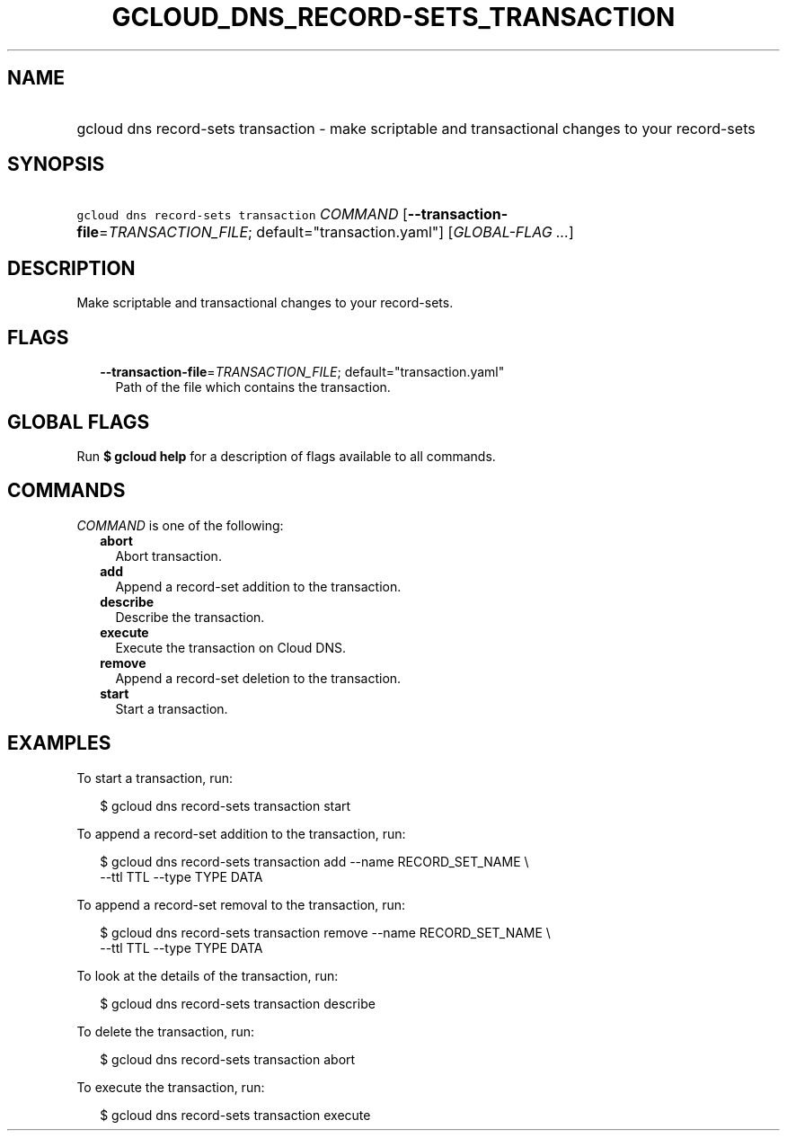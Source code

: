 
.TH "GCLOUD_DNS_RECORD\-SETS_TRANSACTION" 1



.SH "NAME"
.HP
gcloud dns record\-sets transaction \- make scriptable and transactional changes to your record\-sets



.SH "SYNOPSIS"
.HP
\f5gcloud dns record\-sets transaction\fR \fICOMMAND\fR [\fB\-\-transaction\-file\fR=\fITRANSACTION_FILE\fR;\ default="transaction.yaml"] [\fIGLOBAL\-FLAG\ ...\fR]



.SH "DESCRIPTION"

Make scriptable and transactional changes to your record\-sets.



.SH "FLAGS"

.RS 2m
.TP 2m
\fB\-\-transaction\-file\fR=\fITRANSACTION_FILE\fR; default="transaction.yaml"
Path of the file which contains the transaction.


.RE
.sp

.SH "GLOBAL FLAGS"

Run \fB$ gcloud help\fR for a description of flags available to all commands.



.SH "COMMANDS"

\f5\fICOMMAND\fR\fR is one of the following:

.RS 2m
.TP 2m
\fBabort\fR
Abort transaction.

.TP 2m
\fBadd\fR
Append a record\-set addition to the transaction.

.TP 2m
\fBdescribe\fR
Describe the transaction.

.TP 2m
\fBexecute\fR
Execute the transaction on Cloud DNS.

.TP 2m
\fBremove\fR
Append a record\-set deletion to the transaction.

.TP 2m
\fBstart\fR
Start a transaction.


.RE
.sp

.SH "EXAMPLES"

To start a transaction, run:

.RS 2m
$ gcloud dns record\-sets transaction start
.RE

To append a record\-set addition to the transaction, run:

.RS 2m
$ gcloud dns record\-sets transaction add \-\-name RECORD_SET_NAME \e
    \-\-ttl TTL \-\-type TYPE DATA
.RE

To append a record\-set removal to the transaction, run:

.RS 2m
$ gcloud dns record\-sets transaction remove \-\-name RECORD_SET_NAME \e
    \-\-ttl TTL \-\-type TYPE DATA
.RE

To look at the details of the transaction, run:

.RS 2m
$ gcloud dns record\-sets transaction describe
.RE

To delete the transaction, run:

.RS 2m
$ gcloud dns record\-sets transaction abort
.RE

To execute the transaction, run:

.RS 2m
$ gcloud dns record\-sets transaction execute
.RE
